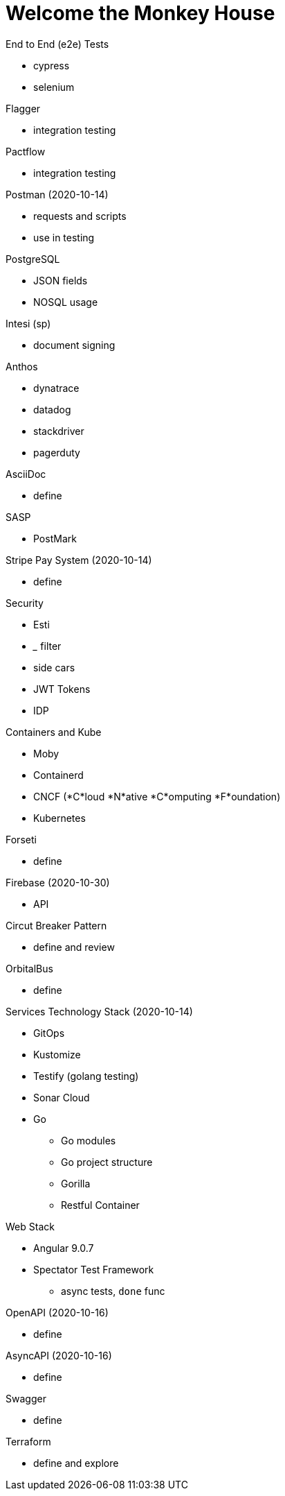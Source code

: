 Welcome the Monkey House
========================

.End to End (e2e) Tests
* cypress
* selenium

.Flagger
* integration testing

.Pactflow
* integration testing

.Postman (2020-10-14)
* requests and scripts
* use in testing

.PostgreSQL
* JSON fields
* NOSQL usage

.Intesi (sp)
* document signing

.Anthos
* dynatrace
* datadog

* stackdriver
* pagerduty

.AsciiDoc
* define

.SASP
* PostMark

.Stripe Pay System (2020-10-14)
* define

.Security
* Esti
* _____ filter
* side cars
* JWT Tokens
* IDP

.Containers and Kube
* Moby
* Containerd
* CNCF (*C*loud *N*ative *C*omputing *F*oundation)
* Kubernetes

.Forseti
* define

.Firebase (2020-10-30)
* API

.Circut Breaker Pattern
* define and review

.OrbitalBus
* define

.Services Technology Stack (2020-10-14)
* GitOps
* Kustomize
* Testify (golang testing)
* Sonar Cloud
* Go
** Go modules
** Go project structure
** Gorilla
** Restful Container

.Web Stack
* Angular 9.0.7
* Spectator Test Framework
** async tests, `done` func

.OpenAPI (2020-10-16)
* define

.AsyncAPI (2020-10-16)
* define

.Swagger
* define

.Terraform
* define and explore